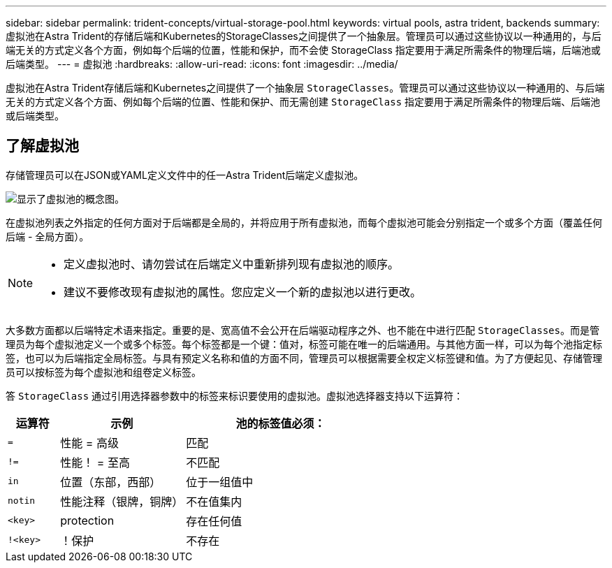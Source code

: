 ---
sidebar: sidebar 
permalink: trident-concepts/virtual-storage-pool.html 
keywords: virtual pools, astra trident, backends 
summary: 虚拟池在Astra Trident的存储后端和Kubernetes的StorageClasses之间提供了一个抽象层。管理员可以通过这些协议以一种通用的，与后端无关的方式定义各个方面，例如每个后端的位置，性能和保护，而不会使 StorageClass 指定要用于满足所需条件的物理后端，后端池或后端类型。 
---
= 虚拟池
:hardbreaks:
:allow-uri-read: 
:icons: font
:imagesdir: ../media/


[role="lead"]
虚拟池在Astra Trident存储后端和Kubernetes之间提供了一个抽象层 `StorageClasses`。管理员可以通过这些协议以一种通用的、与后端无关的方式定义各个方面、例如每个后端的位置、性能和保护、而无需创建 `StorageClass` 指定要用于满足所需条件的物理后端、后端池或后端类型。



== 了解虚拟池

存储管理员可以在JSON或YAML定义文件中的任一Astra Trident后端定义虚拟池。

image::virtual_storage_pools.png[显示了虚拟池的概念图。]

在虚拟池列表之外指定的任何方面对于后端都是全局的，并将应用于所有虚拟池，而每个虚拟池可能会分别指定一个或多个方面（覆盖任何后端 - 全局方面）。

[NOTE]
====
* 定义虚拟池时、请勿尝试在后端定义中重新排列现有虚拟池的顺序。
* 建议不要修改现有虚拟池的属性。您应定义一个新的虚拟池以进行更改。


====
大多数方面都以后端特定术语来指定。重要的是、宽高值不会公开在后端驱动程序之外、也不能在中进行匹配 `StorageClasses`。而是管理员为每个虚拟池定义一个或多个标签。每个标签都是一个键：值对，标签可能在唯一的后端通用。与其他方面一样，可以为每个池指定标签，也可以为后端指定全局标签。与具有预定义名称和值的方面不同，管理员可以根据需要全权定义标签键和值。为了方便起见、存储管理员可以按标签为每个虚拟池和组卷定义标签。

答 `StorageClass` 通过引用选择器参数中的标签来标识要使用的虚拟池。虚拟池选择器支持以下运算符：

[cols="14%,34%,52%"]
|===
| 运算符 | 示例 | 池的标签值必须： 


| `=` | 性能 = 高级 | 匹配 


| `!=` | 性能！ = 至高 | 不匹配 


| `in` | 位置（东部，西部） | 位于一组值中 


| `notin` | 性能注释（银牌，铜牌） | 不在值集内 


| `<key>` | protection | 存在任何值 


| `!<key>` | ！保护 | 不存在 
|===